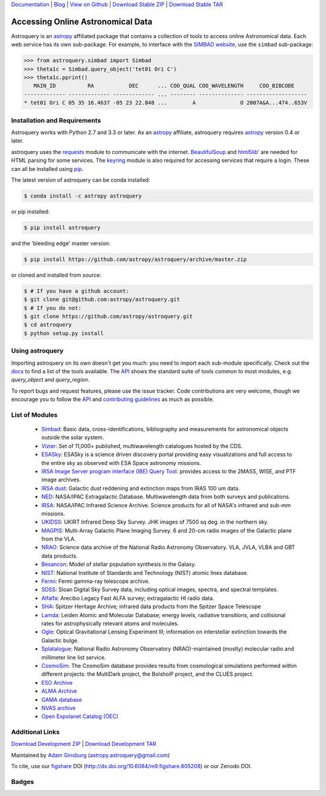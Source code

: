 `Documentation`_ | Blog_ |  `View on Github`_ |  `Download Stable ZIP`_  |  `Download Stable TAR`_


==================================
Accessing Online Astronomical Data
==================================

Astroquery is an `astropy <http://www.astropy.org>`_ affiliated package that
contains a collection of tools to access online Astronomical data. Each web
service has its own sub-package. For example, to interface with the `SIMBAD
website <http://simbad.u-strasbg.fr/simbad/>`_, use the ``simbad`` sub-package:

.. code-block:: python

    >>> from astroquery.simbad import Simbad
    >>> theta1c = Simbad.query_object('tet01 Ori C')
    >>> theta1c.pprint()
       MAIN_ID          RA           DEC      ... COO_QUAL COO_WAVELENGTH     COO_BIBCODE
    ------------- ------------- ------------- ... -------- -------------- -------------------
    * tet01 Ori C 05 35 16.4637 -05 23 22.848 ...        A              O 2007A&A...474..653V

Installation and Requirements
-----------------------------

Astroquery works with Python 2.7 and 3.3 or later.
As an `astropy`_ affiliate, astroquery requires `astropy`_ version 0.4 or later.

astroquery uses the `requests <http://docs.python-requests.org/en/latest/>`_
module to communicate with the internet.  `BeautifulSoup
<http://www.crummy.com/software/BeautifulSoup/>`_  and `html5lib'
<https://html5lib.readthedocs.io/en/latest/>`_ are needed for HTML parsing
for some services.  The `keyring <https://pypi.python.org/pypi/keyring>`_
module is also required for accessing services that require a login.
These can all be installed using `pip <https://pypi.python.org/pypi/pip>`_.

The latest version of astroquery can be conda installed:

.. code-block:: bash

    $ conda install -c astropy astroquery

or pip installed:

.. code-block:: bash

    $ pip install astroquery

and the 'bleeding edge' master version:

.. code-block:: bash

   $ pip install https://github.com/astropy/astroquery/archive/master.zip

or cloned and installed from source:

.. code-block:: bash

    $ # If you have a github account:
    $ git clone git@github.com:astropy/astroquery.git
    $ # If you do not:
    $ git clone https://github.com/astropy/astroquery.git
    $ cd astroquery
    $ python setup.py install

Using astroquery
----------------

Importing astroquery on its own doesn't get you much: you need to import each
sub-module specifically.  Check out the `docs`_
to find a list of the tools available.  The `API`_
shows the standard suite of tools common to most modules, e.g. `query_object`
and `query_region`.

To report bugs and request features, please use the issue tracker.  Code
contributions are very welcome, though we encourage you to follow the `API`_
and `contributing guidelines
<https://github.com/astropy/astroquery/blob/master/CONTRIBUTING.rst>`_ as much
as possible.

List of Modules
---------------

  * `Simbad <http://astroquery.readthedocs.io/en/latest/simbad/simbad.html>`_:           Basic data, cross-identifications, bibliography and measurements for astronomical objects outside the solar system.
  * `Vizier <http://astroquery.readthedocs.io/en/latest/vizier/vizier.html>`_:           Set of 11,000+ published, multiwavelength catalogues hosted by the CDS.
  * `ESASky <http://astroquery.readthedocs.io/en/latest/esasky/esasky.html>`_:           ESASky is a science driven discovery portal providing easy visualizations and full access to the entire sky as observed with ESA Space astronomy missions.
  * `IRSA Image Server program interface (IBE) Query Tool <http://astroquery.readthedocs.io/en/latest/ibe/ibe.html>`_: provides access to the 2MASS, WISE, and PTF image archives.
  * `IRSA dust <http://astroquery.readthedocs.io/en/latest/irsa/irsa_dust.html>`_:     Galactic dust reddening and extinction maps from IRAS 100 um data.
  * `NED <http://astroquery.readthedocs.io/en/latest/ned/ned.html>`_:                 NASA/IPAC Extragalactic Database. Multiwavelength data from both surveys and publications.
  * `IRSA <http://astroquery.readthedocs.io/en/latest/irsa/irsa.html>`_:               NASA/IPAC Infrared Science Archive. Science products for all of NASA's infrared and sub-mm missions.
  * `UKIDSS <http://astroquery.readthedocs.io/en/latest/ukidss/ukidss.html>`_:           UKIRT Infrared Deep Sky Survey. JHK images of 7500 sq deg. in the northern sky.
  * `MAGPIS <http://astroquery.readthedocs.io/en/latest/magpis/magpis.html>`_:           Multi-Array Galactic Plane Imaging Survey. 6 and 20-cm radio images of the Galactic plane from the VLA.
  * `NRAO <http://astroquery.readthedocs.io/en/latest/nrao/nrao.html>`_:               Science data archive of the National Radio Astronomy Observatory. VLA, JVLA, VLBA and GBT data products.
  * `Besancon <http://astroquery.readthedocs.io/en/latest/besancon/besancon.html>`_:       Model of stellar population synthesis in the Galaxy.
  * `NIST <http://astroquery.readthedocs.io/en/latest/nist/nist.html>`_:               National Institute of Standards and Technology (NIST) atomic lines database.
  * `Fermi <http://astroquery.readthedocs.io/en/latest/fermi/fermi.html>`_:             Fermi gamma-ray telescope archive.
  * `SDSS <http://astroquery.readthedocs.io/en/latest/sdss/sdss.html>`_:               Sloan Digital Sky Survey data, including optical images, spectra, and spectral templates.
  * `Alfalfa <http://astroquery.readthedocs.io/en/latest/alfalfa/alfalfa.html>`_:         Arecibo Legacy Fast ALFA survey; extragalactic HI radio data.
  * `SHA <http://astroquery.readthedocs.io/en/latest/sha/sha.html>`_:                 Spitzer Heritage Archive; infrared data products from the Spitzer Space Telescope
  * `Lamda <http://astroquery.readthedocs.io/en/latest/lamda/lamda.html>`_:             Leiden Atomic and Molecular Database; energy levels, radiative transitions, and collisional rates for astrophysically relevant atoms and molecules.
  * `Ogle <http://astroquery.readthedocs.io/en/latest/ogle/ogle.html>`_:               Optical Gravitational Lensing Experiment III; information on interstellar extinction towards the Galactic bulge.
  * `Splatalogue <http://astroquery.readthedocs.io/en/latest/splatalogue/splatalogue.html>`_: National Radio Astronomy Observatory (NRAO)-maintained (mostly) molecular radio and millimeter line list service.
  * `CosmoSim <http://astroquery.readthedocs.io/en/latest/cosmosim/cosmosim.html>`_: The CosmoSim database provides results from cosmological simulations performed within different projects: the MultiDark project, the BolshoiP project, and the CLUES project.
  * `ESO Archive <http://astroquery.readthedocs.io/en/latest/eso/eso.html>`_
  * `ALMA Archive <http://astroquery.readthedocs.io/en/latest/alma/alma.html>`_
  * `GAMA database <http://astroquery.readthedocs.io/en/latest/gama/gama.html>`_
  * `NVAS archive <http://astroquery.readthedocs.io/en/latest/nvas/nvas.html>`_
  * `Open Expolanet Catalog (OEC) <http://astroquery.readthedocs.io/en/latest/open_exoplanet_catalogue/open_exoplanet_catalogue.html>`_

Additional Links
----------------

`Download Development ZIP`_  |  `Download Development TAR`_

Maintained by `Adam Ginsburg`_ (`astropy.astroquery@gmail.com`_)

To cite, use our `figshare`_ DOI (http://dx.doi.org/10.6084/m9.figshare.805208) or our Zenodo DOI.


Badges
------
.. image:: https://pypip.in/v/astroquery/badge.png
    :target: https://crate.io/packages/astroquery/
    :alt: Latest PyPI version

.. image:: https://pypip.in/d/astroquery/badge.png
    :target: https://crate.io/packages/astroquery/
    :alt: Number of PyPI downloads

.. image:: https://travis-ci.org/astropy/astroquery.svg?branch=master
   :target: https://travis-ci.org/astropy/astroquery

.. image:: https://coveralls.io/repos/astropy/astroquery/badge.png
   :target: https://coveralls.io/r/astropy/astroquery

.. image:: https://badges.gitter.im/astropy/astroquery.png
   :target: https://gitter.im/astropy/astroquery

.. image:: https://zenodo.org/badge/doi/10.5281/zenodo.44961.svg
   :target: http://dx.doi.org/10.5281/zenodo.44961


.. .. image:: https://d2weczhvl823v0.cloudfront.net/astropy/astroquery/trend.png
..    :alt: Bitdeli badge
..    :target: https://bitdeli.com/free


.. _Download Development ZIP: https://github.com/astropy/astroquery/zipball/master
.. _Download Development TAR: https://github.com/astropy/astroquery/tarball/master
.. _Download Stable ZIP: https://github.com/astropy/astroquery/zipball/stable
.. _Download Stable TAR: https://github.com/astropy/astroquery/tarball/stable
.. _View on Github: https://github.com/astropy/astroquery/
.. _docs: http://astroquery.readthedocs.io
.. _Documentation: http://astroquery.readthedocs.io
.. _latest release: https://github.com/astropy/astroquery/tarball/v0.2
.. _astropy.astroquery@gmail.com: mailto:astropy.astroquery@gmail.com
.. _Adam Ginsburg: http://www.adamgginsburg.com
.. _Blog: http://astropy.org/astroquery-blog
.. _API: http://astroquery.readthedocs.io/en/latest/api.html
.. _figshare: http://figshare.com/articles/Astroquery_v0_1/805208
